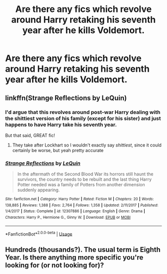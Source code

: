 #+TITLE: Are there any fics which revolve around Harry retaking his seventh year after he kills Voldemort.

* Are there any fics which revolve around Harry retaking his seventh year after he kills Voldemort.
:PROPERTIES:
:Author: paulfromtwitch
:Score: 3
:DateUnix: 1586181486.0
:DateShort: 2020-Apr-06
:FlairText: Request
:END:

** linkffn(Strange Reflections by LeQuin)
:PROPERTIES:
:Author: rohan62442
:Score: 1
:DateUnix: 1586185440.0
:DateShort: 2020-Apr-06
:END:

*** I'd argue that this revolves around post-war Harry dealing with the shittiest version of his family (except for his sister) and just happens to have Harry take his seventh year.

But that said, GREAT fic!
:PROPERTIES:
:Author: dancortens
:Score: 2
:DateUnix: 1586212005.0
:DateShort: 2020-Apr-07
:END:

**** They take after Lockhart so I wouldn't exactly say /shittiest/, since it could certainly be worse, but yeah pretty accurate
:PROPERTIES:
:Author: rohan62442
:Score: 1
:DateUnix: 1586229189.0
:DateShort: 2020-Apr-07
:END:


*** [[https://www.fanfiction.net/s/12307886/1/][*/Strange Reflections/*]] by [[https://www.fanfiction.net/u/1634726/LeQuin][/LeQuin/]]

#+begin_quote
  In the aftermath of the Second Blood War its horrors still haunt the survivors, the country needs to be rebuilt and the last thing Harry Potter needed was a family of Potters from another dimension suddenly appearing.
#+end_quote

^{/Site/:} ^{fanfiction.net} ^{*|*} ^{/Category/:} ^{Harry} ^{Potter} ^{*|*} ^{/Rated/:} ^{Fiction} ^{M} ^{*|*} ^{/Chapters/:} ^{20} ^{*|*} ^{/Words/:} ^{138,885} ^{*|*} ^{/Reviews/:} ^{1,388} ^{*|*} ^{/Favs/:} ^{2,764} ^{*|*} ^{/Follows/:} ^{1,358} ^{*|*} ^{/Updated/:} ^{2/11/2017} ^{*|*} ^{/Published/:} ^{1/4/2017} ^{*|*} ^{/Status/:} ^{Complete} ^{*|*} ^{/id/:} ^{12307886} ^{*|*} ^{/Language/:} ^{English} ^{*|*} ^{/Genre/:} ^{Drama} ^{*|*} ^{/Characters/:} ^{Harry} ^{P.,} ^{Hermione} ^{G.,} ^{Ginny} ^{W.} ^{*|*} ^{/Download/:} ^{[[http://www.ff2ebook.com/old/ffn-bot/index.php?id=12307886&source=ff&filetype=epub][EPUB]]} ^{or} ^{[[http://www.ff2ebook.com/old/ffn-bot/index.php?id=12307886&source=ff&filetype=mobi][MOBI]]}

--------------

*FanfictionBot*^{2.0.0-beta} | [[https://github.com/tusing/reddit-ffn-bot/wiki/Usage][Usage]]
:PROPERTIES:
:Author: FanfictionBot
:Score: 1
:DateUnix: 1586185449.0
:DateShort: 2020-Apr-06
:END:


** Hundreds (thousands?). The usual term is Eighth Year. Is there anything more specific you're looking for (or not looking for)?
:PROPERTIES:
:Author: Tsorovar
:Score: 1
:DateUnix: 1586241144.0
:DateShort: 2020-Apr-07
:END:
